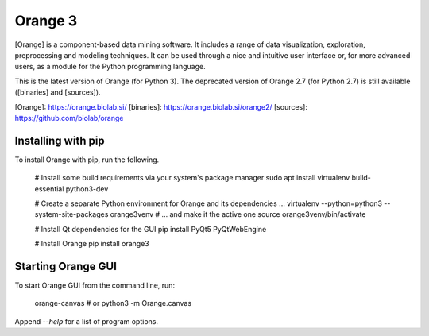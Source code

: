 Orange 3
========

[Orange] is a component-based data mining software. It includes a range of data
visualization, exploration, preprocessing and modeling techniques. It can be
used through a nice and intuitive user interface or, for more advanced users,
as a module for the Python programming language.

This is the latest version of Orange (for Python 3). The deprecated version of
Orange 2.7 (for Python 2.7) is still available ([binaries] and [sources]).

[Orange]: https://orange.biolab.si/
[binaries]: https://orange.biolab.si/orange2/
[sources]: https://github.com/biolab/orange

Installing with pip
-------------------

To install Orange with pip, run the following.

    # Install some build requirements via your system's package manager
    sudo apt install virtualenv build-essential python3-dev

    # Create a separate Python environment for Orange and its dependencies ...
    virtualenv --python=python3 --system-site-packages orange3venv
    # ... and make it the active one
    source orange3venv/bin/activate

    # Install Qt dependencies for the GUI
    pip install PyQt5 PyQtWebEngine

    # Install Orange
    pip install orange3

Starting Orange GUI
-------------------

To start Orange GUI from the command line, run:

    orange-canvas
    # or
    python3 -m Orange.canvas

Append `--help` for a list of program options.


